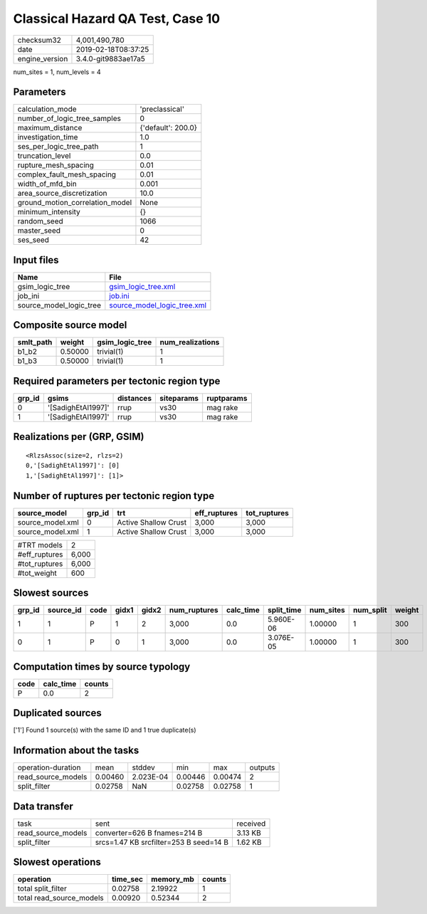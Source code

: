 Classical Hazard QA Test, Case 10
=================================

============== ===================
checksum32     4,001,490,780      
date           2019-02-18T08:37:25
engine_version 3.4.0-git9883ae17a5
============== ===================

num_sites = 1, num_levels = 4

Parameters
----------
=============================== ==================
calculation_mode                'preclassical'    
number_of_logic_tree_samples    0                 
maximum_distance                {'default': 200.0}
investigation_time              1.0               
ses_per_logic_tree_path         1                 
truncation_level                0.0               
rupture_mesh_spacing            0.01              
complex_fault_mesh_spacing      0.01              
width_of_mfd_bin                0.001             
area_source_discretization      10.0              
ground_motion_correlation_model None              
minimum_intensity               {}                
random_seed                     1066              
master_seed                     0                 
ses_seed                        42                
=============================== ==================

Input files
-----------
======================= ============================================================
Name                    File                                                        
======================= ============================================================
gsim_logic_tree         `gsim_logic_tree.xml <gsim_logic_tree.xml>`_                
job_ini                 `job.ini <job.ini>`_                                        
source_model_logic_tree `source_model_logic_tree.xml <source_model_logic_tree.xml>`_
======================= ============================================================

Composite source model
----------------------
========= ======= =============== ================
smlt_path weight  gsim_logic_tree num_realizations
========= ======= =============== ================
b1_b2     0.50000 trivial(1)      1               
b1_b3     0.50000 trivial(1)      1               
========= ======= =============== ================

Required parameters per tectonic region type
--------------------------------------------
====== ================== ========= ========== ==========
grp_id gsims              distances siteparams ruptparams
====== ================== ========= ========== ==========
0      '[SadighEtAl1997]' rrup      vs30       mag rake  
1      '[SadighEtAl1997]' rrup      vs30       mag rake  
====== ================== ========= ========== ==========

Realizations per (GRP, GSIM)
----------------------------

::

  <RlzsAssoc(size=2, rlzs=2)
  0,'[SadighEtAl1997]': [0]
  1,'[SadighEtAl1997]': [1]>

Number of ruptures per tectonic region type
-------------------------------------------
================ ====== ==================== ============ ============
source_model     grp_id trt                  eff_ruptures tot_ruptures
================ ====== ==================== ============ ============
source_model.xml 0      Active Shallow Crust 3,000        3,000       
source_model.xml 1      Active Shallow Crust 3,000        3,000       
================ ====== ==================== ============ ============

============= =====
#TRT models   2    
#eff_ruptures 6,000
#tot_ruptures 6,000
#tot_weight   600  
============= =====

Slowest sources
---------------
====== ========= ==== ===== ===== ============ ========= ========== ========= ========= ======
grp_id source_id code gidx1 gidx2 num_ruptures calc_time split_time num_sites num_split weight
====== ========= ==== ===== ===== ============ ========= ========== ========= ========= ======
1      1         P    1     2     3,000        0.0       5.960E-06  1.00000   1         300   
0      1         P    0     1     3,000        0.0       3.076E-05  1.00000   1         300   
====== ========= ==== ===== ===== ============ ========= ========== ========= ========= ======

Computation times by source typology
------------------------------------
==== ========= ======
code calc_time counts
==== ========= ======
P    0.0       2     
==== ========= ======

Duplicated sources
------------------
['1']
Found 1 source(s) with the same ID and 1 true duplicate(s)

Information about the tasks
---------------------------
================== ======= ========= ======= ======= =======
operation-duration mean    stddev    min     max     outputs
read_source_models 0.00460 2.023E-04 0.00446 0.00474 2      
split_filter       0.02758 NaN       0.02758 0.02758 1      
================== ======= ========= ======= ======= =======

Data transfer
-------------
================== ====================================== ========
task               sent                                   received
read_source_models converter=626 B fnames=214 B           3.13 KB 
split_filter       srcs=1.47 KB srcfilter=253 B seed=14 B 1.62 KB 
================== ====================================== ========

Slowest operations
------------------
======================== ======== ========= ======
operation                time_sec memory_mb counts
======================== ======== ========= ======
total split_filter       0.02758  2.19922   1     
total read_source_models 0.00920  0.52344   2     
======================== ======== ========= ======